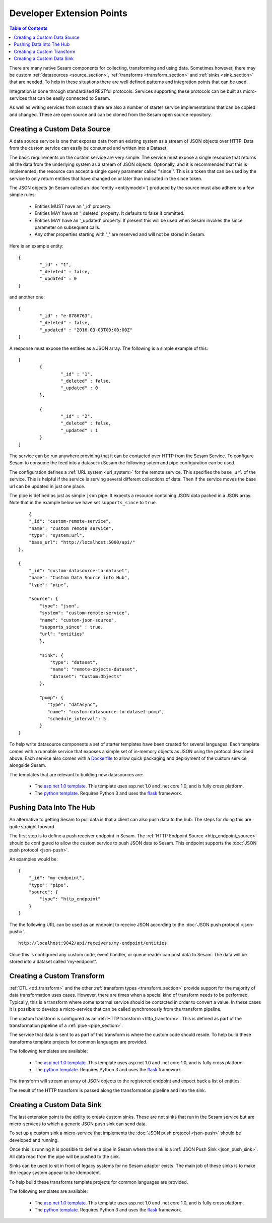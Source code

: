 ==========================
Developer Extension Points
==========================


.. contents:: Table of Contents
   :depth: 2
   :local:

There are many native Sesam components for collecting, transforming and using data. Sometimes however, there may be
custom :ref:`datasources <source_section>`, :ref:`transforms <transform_section>` and :ref:`sinks <sink_section>` that
are needed. To help in these situations there are well defined patterns and integration points that can be used.

Integration is done through standardised RESTful protocols. Services supporting these protocols can be built as
micro-services that can be easily connected to Sesam.

As well as writing services from scratch there are also a number of starter service implementations that can be copied
and changed. These are open source and can be cloned from the Sesam open source repository.

Creating a Custom Data Source
-----------------------------

A data source service is one that exposes data from an existing system as a stream of JSON objects over HTTP.
Data from the custom service can easily be consumed and written into a Dataset.

The basic requirements on the custom service are very simple. The service must expose a single resource that returns all
the data from the underlying system as a stream of JSON objects. Optionally, and it is recommended that this is
implemented, the resource can accept a single query parameter called ''since''. This is a token that can be used by the
service to only return entities that have changed on or later than indicated in the since token.

The JSON objects (in Sesam called an :doc:`entity <entitymodel>`) produced by the source must also adhere to a few
simple rules:

    - Entities MUST have an '_id' property.
    - Entities MAY have an '_deleted' property. It defaults to false if ommitted.
    - Entities MAY have an '_updated' property. If present this will be used when Sesam invokes the since parameter on subsequent calls.
    - Any other properties starting with '_' are reserved and will not be stored in Sesam.

Here is an example entity:

::

	{
		"_id" : "1",
		"_deleted" : false,
		"_updated" : 0
	}

and another one:

::

	{
		"_id" : "e-8786763",
		"_deleted" : false,
		"_updated" : "2016-03-03T00:00:00Z"
	}

A response must expose the entities as a JSON array. The following is a simple example of this:

::

	[
		{
			"_id" : "1",
			"_deleted" : false,
			"_updated" : 0
		},

		{
			"_id" : "2",
			"_deleted" : false,
			"_updated" : 1
		}
	]


The service can be run anywhere providing that it can be contacted over HTTP from the Sesam Service. To configure Sesam
to consume the feed into a dataset in Sesam the following sytem and pipe configuration can be used.

The configuration defines a :ref:`URL system <url_system>` for the remote service. This specifies the ``base_url`` of
the service. This is helpful if the service is serving several different collections of data. Then if the service moves
the base url can be updated in just one place.

The pipe is defined as just as simple ``json`` pipe. It expects a resource containing JSON data packed in a JSON array.
Note that in the example below we have set ``supports_since`` to ``true``.

::

	{
        "_id": "custom-remote-service",
        "name": "custom remote service",
        "type": "system:url",
        "base_url": "http://localhost:5000/api/"
    },

    {
        "_id": "custom-datasource-to-dataset",
        "name": "Custom Data Source into Hub",
        "type": "pipe",

        "source": {
            "type": "json",
            "system": "custom-remote-service",
            "name": "custom-json-source",
            "supports_since" : true,
            "url": "entities"
	    },

	    "sink": {
	        "type": "dataset",
	        "name": "remote-objects-dataset",
	        "dataset": "Custom:Objects"
	    },

	    "pump": {
	       "type": "datasync",
	       "name": "custom-datasource-to-dataset-pump",
	       "schedule_interval": 5
	    }
    }


To help write datasource components a set of starter templates have been created for several languages. Each template
comes with a runnable service that exposes a simple set of in-memory objects as JSON using the protocol described above.
Each service also comes with a `Dockerfile <https://www.docker.com/>`_ to allow quick packaging and deployment of the
custom service alongside Sesam.

The templates that are relevant to building new datasources are:

	- The `asp.net 1.0 template <https://github.com/sesam-io/aspnet-datasource-template>`_.  This template uses asp.net 1.0 and .net core 1.0, and is fully cross platform.

	- The `python template <https://github.com/sesam-io/python-datasource-template>`_. Requires Python 3 and uses the `flask <http://flask.pocoo.org>`_ framework.


Pushing Data Into The Hub
-------------------------

An alternative to getting Sesam to pull data is that a client can also push data to the hub. The steps for doing this
are quite straight forward.

The first step is to define a push receiver endpoint in Sesam. The :ref:`HTTP Endpoint Source <http_endpoint_source>`
should be configured to allow the custom service to push JSON data to Sesam. This endpoint supports the :doc:`JSON push protocol <json-push>`.

An examples would be:

::

	{
	    "_id": "my-endpoint",
	    "type": "pipe",
	    "source": {
	        "type": "http_endpoint"
	    }
	}


The the following URL can be used as an endpoint to receive JSON according to the :doc:`JSON push protocol <json-push>`.

::

	http://localhost:9042/api/receivers/my-endpoint/entities


Once this is configured any custom code, event handler, or queue reader can post data to Sesam. The data will be stored
into a dataset called 'my-endpoint'.


Creating a Custom Transform
---------------------------

:ref:`DTL <dtl_transform>` and the other :ref:`transform types <transform_section>` provide support for the majority
of data transformation uses cases. However, there are times when a special kind of transform needs to be performed.
Typically, this is a transform where some external service should be contacted in order to convert a value. In these
cases it is possible to develop a micro-service that can be called synchronously from the transform pipeline.

The custom transform is configured as an :ref:`HTTP transform <http_transform>`. This is defined as part of the
transformation pipeline of a :ref:`pipe <pipe_section>`.

The service that data is sent to as part of this transform is where the custom code should reside. To help build these
transforms template projects for common languages are provided.

The following templates are available:

	- The `asp.net 1.0 template <https://github.com/sesam-io/aspnet-httptransform-template>`_.  This template uses asp.net 1.0 and .net core 1.0, and is fully cross platform.

	- The `python template <https://github.com/sesam-io/python-httptransform-template>`_. Requires Python 3 and uses the `flask <http://flask.pocoo.org>`_ framework.

The transform will stream an array of JSON objects to the registered endpoint and expect back a list of entities.

The result of the HTTP transform is passed along the transformation pipeline and into the sink.


Creating a Custom Data Sink
---------------------------

The last extension point is the ability to create custom sinks. These are not sinks that run in the Sesam service but
are micro-services to which a generic JSON push sink can send data.

To set up a custom sink a micro-service that implements the :doc:`JSON push protocol <json-push>` should be
developed and running.

Once this is running it is possible to define a pipe in Sesam where the sink is a :ref:`JSON Push Sink <json_push_sink>`.
All data read from the pipe will be pushed to the sink.

Sinks can be used to sit in front of legacy systems for no Sesam adaptor exists. The main job of these sinks is to make
the legacy system appear to be idempotent.

To help build these transforms template projects for common languages are provided.

The following templates are available:

	- The `asp.net 1.0 template <https://github.com/sesam-io/aspnet-datasink-template>`_.  This template uses asp.net 1.0 and .net core 1.0, and is fully cross platform.

	- The `python template <https://github.com/sesam-io/python-datasink-template>`_. Requires Python 3 and uses the `flask <http://flask.pocoo.org>`_ framework.
